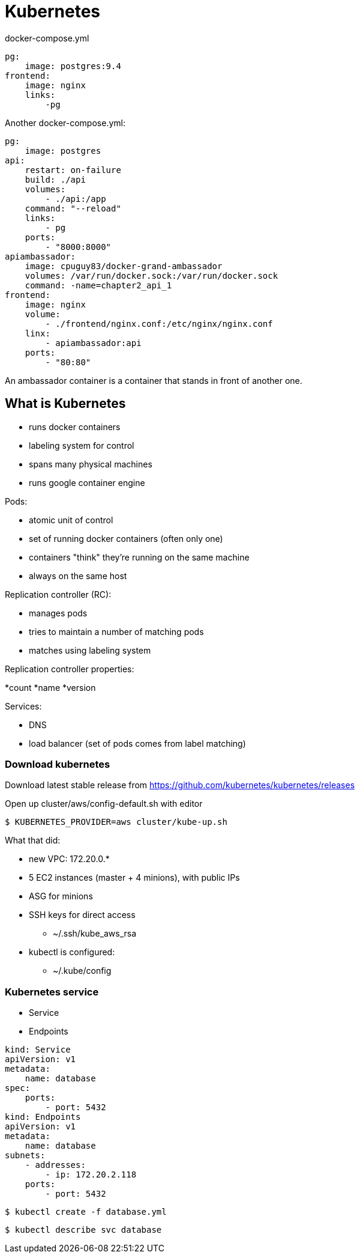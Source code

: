 = Kubernetes

docker-compose.yml

[source]
----
pg:
    image: postgres:9.4
frontend:
    image: nginx
    links:
        -pg
----

Another docker-compose.yml:

[source]
----
pg:
    image: postgres
api:
    restart: on-failure
    build: ./api
    volumes:
        - ./api:/app
    command: "--reload"
    links:
        - pg
    ports:
        - "8000:8000"
apiambassador:
    image: cpuguy83/docker-grand-ambassador
    volumes: /var/run/docker.sock:/var/run/docker.sock
    command: -name=chapter2_api_1
frontend:
    image: nginx
    volume:
        - ./frontend/nginx.conf:/etc/nginx/nginx.conf
    linx:
        - apiambassador:api
    ports:
        - "80:80"
----

An ambassador container is a container that stands in front of another one.

== What is Kubernetes

* runs docker containers
* labeling system for control
* spans many physical machines
* runs google container engine

.Pods:
* atomic unit of control
* set of running docker containers (often only one)
* containers "think" they’re running on the same machine
* always on the same host

.Replication controller (RC):
* manages pods
* tries to maintain a number of matching pods
* matches using labeling system

.Replication controller properties:
*count
*name
*version

.Services:
* DNS
* load balancer (set of pods comes from label matching)

=== Download kubernetes

Download latest stable release from https://github.com/kubernetes/kubernetes/releases

Open up cluster/aws/config-default.sh with editor

 $ KUBERNETES_PROVIDER=aws cluster/kube-up.sh

What that did:

* new VPC: 172.20.0.*
* 5 EC2 instances (master + 4 minions), with public IPs
* ASG for minions
* SSH keys for direct access
    ** ~/.ssh/kube_aws_rsa
* kubectl is configured:
    ** ~/.kube/config

=== Kubernetes service

* Service
* Endpoints

[source]
----
kind: Service
apiVersion: v1
metadata:
    name: database
spec:
    ports:
        - port: 5432
kind: Endpoints
apiVersion: v1
metadata:
    name: database
subnets:
    - addresses:
        - ip: 172.20.2.118
    ports:
        - port: 5432
----

 $ kubectl create -f database.yml

 $ kubectl describe svc database

